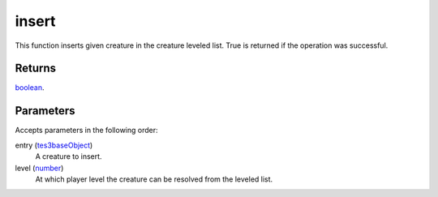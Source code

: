 insert
====================================================================================================

This function inserts given creature in the creature leveled list. True is returned if the operation was successful.

Returns
----------------------------------------------------------------------------------------------------

`boolean`_.

Parameters
----------------------------------------------------------------------------------------------------

Accepts parameters in the following order:

entry (`tes3baseObject`_)
    A creature to insert.

level (`number`_)
    At which player level the creature can be resolved from the leveled list.

.. _`boolean`: ../../../lua/type/boolean.html
.. _`number`: ../../../lua/type/number.html
.. _`tes3baseObject`: ../../../lua/type/tes3baseObject.html
